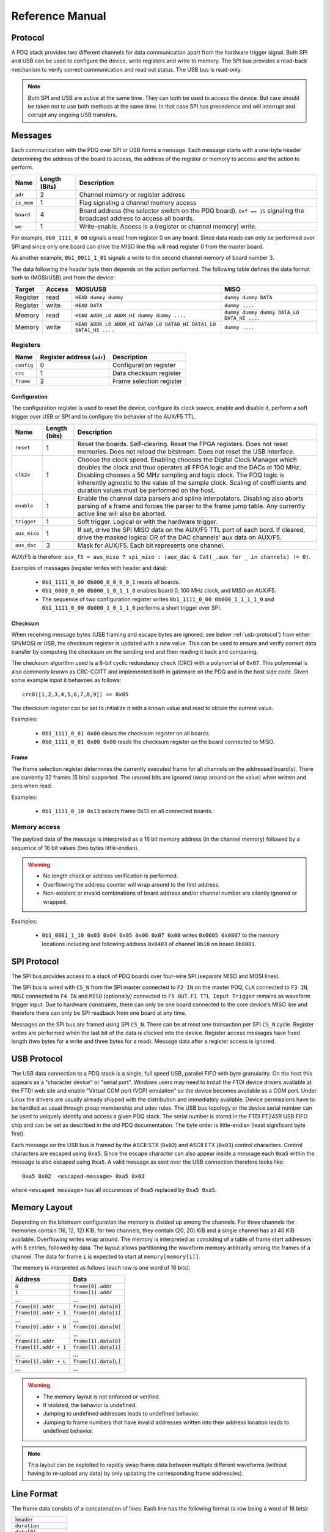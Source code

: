 Reference Manual
================

.. _protocol:

Protocol
--------

A PDQ stack provides two different channels for data communication apart from the hardware trigger signal. Both SPI and USB can be used to configure the device, write registers and write to memory. The SPI bus provides a read-back mechanism to verify correct communication and read out status. The USB bus is read-only.

.. note::
    Both SPI and USB are active at the same time. They can both be used to access
    the device. But care should be taken not to use both methods at the same time.
    In that case SPI has precedence and will interrupt and corrupt any ongoing USB
    transfers.


Messages
--------

Each communication with the PDQ over SPI or USB forms a message. Each message
starts with a one-byte header determining the address of the board to access, the address of the register or memory to access and the action to perform.

========== ============= ===========
Name       Length (Bits) Description
========== ============= ===========
``adr``    2             Channel memory or register address
``is_mem`` 1             Flag signaling a channel memory access
``board``  4             Board address (the selector switch on the PDQ board). ``0xf == 15`` signaling the broadcast address to access all boards.
``we``     1             Write-enable. Access is a (register or channel memory) write.
========== ============= ===========

For example, ``0b0_1111_0_00`` signals a read from register 0 on any board. Since
data reads can only be performed over SPI and since only one board can drive the MISO line this will read register 0 from the master board.

As another example, ``0b1_0011_1_01`` signals a write to the second channel memory of board number 3.

The data following the header byte then depends on the action performed. The
following table defines the data format both to (MOSI/USB) and from the
device:

======== ====== ================================================================= =======
Target   Access MOSI/USB                                                          MISO
======== ====== ================================================================= =======
Register read   ``HEAD dummy dummy``                                              ``dummy dummy DATA``
Register write  ``HEAD DATA``                                                     ``dummy ....``
Memory   read   ``HEAD ADDR_LO ADDR_HI dummy dummy ....``                         ``dummy dummy dummy DATA_LO DATA_HI ....``
Memory   write  ``HEAD ADDR_LO ADDR_HI DATA0_LO DATA0_HI DATA1_LO DATA1_HI ....`` ``dummy ....``
======== ====== ================================================================= =======


Registers
.........

========== ========================== =
Name       Register address (``adr``) Description
========== ========================== =
``config`` 0                          Configuration register
``crc``    1                          Data checksum register
``frame``  2                          Frame selection register
========== ========================== =


Configuration
`````````````

The configuration register is used to reset the device, configure its clock
source, enable and disable it, perform a soft trigger over USB or SPI and to
configure the behavior of the AUX/F5 TTL.

============ ============= =
Name         Length (bits) Description
============ ============= =
``reset``    1             Reset the boards. Self-clearing. Reset the FPGA registers. Does not reset memories. Does not reload the bitstream. Does not reset the USB interface.
``clk2x``    1             Choose the clock speed. Enabling chooses the Digital Clock Manager which doubles the clock and thus operates all FPGA logic and the DACs at 100 MHz. Disabling chooses a 50 MHz sampling and logic clock. The PDQ logic is inherently agnostic to the value of the sample clock. Scaling of coefficients and duration values must be performed on the host.
``enable``   1             Enable the channel data parsers and spline interpolators. Disabling also aborts parsing of a frame and forces the parser to the frame jump table. Any currently active line will also be aborted.
``trigger``  1             Soft trigger. Logical or with the hardware trigger.
``aux_miso`` 1             If set, drive the SPI MISO data on the AUX/F5 TTL port of each bord. If cleared, drive the masked logical OR of the DAC channels' aux data on AUX/F5.
``aux_dac``  3             Mask for AUX/F5. Each bit represents one channel.
============ ============= =

AUX/F5 is therefore: ``aux_f5 = aux_miso ? spi_miso : (aux_dac & Cat(_.aux for _ in channels) != 0)``.

Examples of messages (register writes with header and data):

    * ``0b1_1111_0_00 0b000_0_0_0_0_1`` resets all boards.
    * ``0b1_0000_0_00 0b000_1_0_1_1_0`` enables board 0, 100 MHz clock, and
      MISO on AUX/F5.
    * The sequence of two configuration register writes ``0b1_1111_0_00 0b000_1_1_1_1_0`` and ``0b1_1111_0_00 0b000_1_0_1_1_0`` performs a short trigger over SPI.

Checksum
````````

When receiving message bytes (USB framing and escape bytes are ignored; see
below :ref:`usb-protocol`) from either SPI/MOSI or USB, the checksum register is
updated with a new value. This can be used to ensure and verify correct data
transfer by computing the checksum on the sending end and then reading it back
and comparing.

The checksum algorithm used is a 8-bit cyclic redundancy check
(CRC) with a polynomial of ``0x07``. This polynomial is also commonly known as
CRC-CCITT and implemented both in gateware on the PDQ and in the host side
code. Given some example input it behavoes as follows: ::

    crc8([1,2,3,4,5,6,7,8,9]) == 0x85

The checksum register can be set to initialize it with a known value and read
to obtain the current value.

Examples:

    * ``0b1_1111_0_01 0x00`` clears the checksum register on all boards.
    * ``0b0_1111_0_01 0x00 0x00`` reads the checksum register on the board connected
      to MISO.

Frame
`````

The frame selection register determines the currently executed frame for all
channels on the addressed board(s). There are currently 32 frames (5 bits)
supported. The unused bits are ignored (wrap around on the value) when written
and zero when read.

Examples:

    * ``0b1_1111_0_10 0x13`` selects frame 0x13 on all connected boards.


Memory access
.............

The payload data of the message is interpreted as a 16 bit memory address (in the channel memory) followed by a sequence of 16 bit values (two bytes little-endian).

.. warning::
    * No length check or address verification is performed.
    * Overflowing the address counter will wrap around to the first address.
    * Non-existent or invalid combinations of board address and/or channel number are silently ignored or wrapped.

Examples:

    * ``0b1_0001_1_10 0x03 0x04 0x05 0x06 0x07 0x08`` writes ``0x0605 0x0807`` to the memory locations including and following address ``0x0403`` of channel ``0b10`` on board ``0b0001``.

.. _spi-protocol:

SPI Protocol
------------

The SPI bus provides access to a stack of PDQ boards over four-wire SPI (separate MISO and MOSI lines).

The SPI bus is wired with ``CS_N`` from the SPI master connected to
``F2 IN`` on the master PDQ, ``CLK`` connected to ``F3 IN``, ``MOSI``
connected to ``F4 IN`` and ``MISO`` (optionally) connected to ``F5 OUT``.
``F1 TTL Input Trigger`` remains as waveform trigger input.
Due to hardware constraints, there can only be one board connected to the
core device's MISO line and therefore there can only be SPI readback
from one board at any time.

Messages on the SPI bus are framed using SPI ``CS_N``. There can be at most one
transaction per SPI ``CS_N`` cycle. Register writes are performed when the last
bit of the data is clocked into the device. Register access messages have
fixed length (two bytes for a write and three bytes for a read).
Message data after a register access is ignored.

.. _usb-protocol:

USB Protocol
------------

The USB data connection to a PDQ stack is a single, full speed USB, parallel FIFO with byte granularity.
On the host this appears as a "character device" or "serial port".
Windows users may need to install the FTDI device drivers available at the FTDI web site and enable "Virtual COM port (VCP) emulation" so the device becomes available as a COM port.
Under Linux the drivers are usually already shipped with the distribution and immediately available.
Device permissions have to be handled as usual through group membership and udev rules.
The USB bus topology or the device serial number can be used to uniquely identify and access a given PDQ stack.
The serial number is stored in the FTDI FT245R USB FIFO chip and can be set as described in the old PDQ documentation.
The byte order is little-endian (least significant byte first).

Each message on the USB bus is framed by the ASCII STX (``0x02``) and ASCII
ETX (``0x03``) control characters. Control characters are escaped using
``0xa5``. Since the escape character can also appear inside a message each
``0xa5`` within the message is also escaped using ``0xa5``.
A valid message as sent over the USB connection therefore looks like: ::

    0xa5 0x02  <escaped-message> 0xa5 0x03

where ``<escaped message>`` has all occurences of ``0xa5`` replaced by ``0xa5
0xa5``.

.. _memory-layout:

Memory Layout
-------------

Depending on the bitstream configuration the memory is divided up among the
channels. For three channels the memories contain (16, 12, 12) KiB, for two
channels, they contain (20, 20) KiB and a single channel has all 40 KiB
available.
Overflowing writes wrap around.
The memory is interpreted as consisting of a table of frame start addresses with 8 entries, followed by data.
The layout allows partitioning the waveform memory arbitrarily among the frames of a channel.
The data for frame ``i`` is expected to start at ``memory[memory[i]]``.

The memory is interpreted as follows (each row is one word of 16 bits):

+-----------------------+----------------------+
| Address               | Data                 |
+=======================+======================+
| ``0``                 | ``frame[0].addr``    |
+-----------------------+----------------------+
| ``1``                 | ``frame[1].addr``    |
+-----------------------+----------------------+
| ...                   | ...                  |
+-----------------------+----------------------+
| ``frame[0].addr``     | ``frame[0].data[0]`` |
+-----------------------+----------------------+
| ``frame[0].addr + 1`` | ``frame[0].data[1]`` |
+-----------------------+----------------------+
| ...                   | ...                  |
+-----------------------+----------------------+
| ``frame[0].addr + N`` | ``frame[0].data[N]`` |
+-----------------------+----------------------+
| ...                   | ...                  |
+-----------------------+----------------------+
| ``frame[1].addr``     | ``frame[1].data[0]`` |
+-----------------------+----------------------+
| ``frame[1].addr + 1`` | ``frame[1].data[1]`` |
+-----------------------+----------------------+
| ...                   | ...                  |
+-----------------------+----------------------+
| ``frame[1].addr + L`` | ``frame[1].data[L]`` |
+-----------------------+----------------------+
| ...                   | ...                  |
+-----------------------+----------------------+

.. warning::
    * The memory layout is not enforced or verified.
    * If violated, the behavior is undefined.
    * Jumping to undefined addresses leads to undefined behavior.
    * Jumping to frame numbers that have invalid addresses written into their
      address location leads to undefined behavior.

.. note::
    This layout can be exploited to rapidly swap frame data between multiple different waveforms (without having to re-upload any data) by only updating the corresponding frame address(es).


.. _data-format:

Line Format
-----------

The frame data consists of a concatenation of lines.
Each line has the following format (a row being a word of 16 bits):

+----------------------+
| ``header``           |
+----------------------+
| ``duration``         |
+----------------------+
| ``data[0]``          |
+----------------------+
| ...                  |
+----------------------+
| ``data[length - 2]`` |
+----------------------+

.. warning::
    * If reading and parsing the next line (including potentially jumping into and out of the frame address table) takes longer than the duration of the current line, the pipeline is stalled and the evolution of the splines is paused until the next line becomes available.
    * ``duration`` must be positive.


Header
......

The 16 bits of the ``header`` are mapped:

+----------+-----------+---------+----+----+----+----+---------+-------------+-------------+----+----+----+----+----+----+
| 15       | 14        | 13      | 12 | 11 | 10 | 9  | 8       | 7           | 6           | 5  | 4  | 3  | 2  | 1  | 0  |
+==========+===========+=========+====+====+====+====+=========+=============+=============+====+====+====+====+====+====+
| ``wait`` | ``clear`` | ``end`` | ``shift``         | ``aux`` | ``silence`` | ``trigger`` | ``typ`` | ``length``        |
+----------+-----------+---------+----+----+----+----+---------+-------------+-------------+----+----+----+----+----+----+

The components of the ``header`` have the following meaning:

    * ``length``: The length of the line in 16 bit words including the duration but excluding the header.
    * ``typ``: The output processor that the data is fed into.
      ``typ == 0`` for the DC spline :math:`a(t)`,
      ``typ == 1`` for the DDS amplitude :math:`b(t)` and phase/frequency :math:`b(t)` splines.
    * ``trigger``: Wait for trigger assertion before executing this line.
      The trigger signal is level sensitive.
      It is the logical OR of the external trigger input and the soft TRIGGER.
    * ``silence``: Disable the DAC sample and synchronization clocks during this line.
      This lowers the amount of clock feed-through and potentially the noise on the output.
    * ``aux``: Assert the digital auxiliary output during this line.
      The board's AUX output is the logical OR of all channel ``aux`` values.
    * ``shift``: Exponent of the line duration (see :ref:`features`).
      The actual duration of a line is then ``duration * 2**shift``.
    * ``end``: Return to the frame address jump table after parsing this line.
    * ``clear``: Clear the CORDIC phase accumulator upon executing this line.
      If set, the first phase value output will be exactly the phase offset.
      Otherwise, the phase output is the current phase plus the difference in phase offsets between this line and the previous line.
    * ``wait``: Wait for trigger assertion before executing the next line.

.. warning::
    * Parsing a line is unaffected by it carrying ``trigger``.
      Only the start of the execution of a line is affected by it carrying ``trigger``.
    * Parsing the next line is unaffected by the preceding line carrying ``wait``.
      Only the start of the execution of the next line is affected by the current line carrying ``wait``.


Spline Data
...........

The interpretation of the sequence of up to 14 ``data`` words contained in each
line depends on the ``typ`` of spline interpolator targeted by ``header.typ``.

The ``data`` is always zero-padded to 14 words.

The assignment of the spline coefficients to the data words is as follows:

+---------+--------+---+----+---+---+---+---+---+---+--------+----+----+----+----+----+
| ``typ`` | 0      | 1 | 2  | 3 | 4 | 5 | 6 | 7 | 8 | 9      | 10 | 11 | 12 | 13 | 14 |
+=========+========+===+====+===+===+===+===+===+===+========+====+====+====+====+====+
| ``0``   | ``a0`` | ``a1`` | ``a2``    | ``a3``    |                                 |
+---------+--------+---+----+---+---+---+---+---+---+--------+----+----+----+----+----+
| ``1``   | ``b0`` | ``b1`` | ``b2``    | ``b3``    | ``c0`` | ``c1``  | ``c2``       |
+---------+--------+---+----+---+---+---+---+---+---+--------+----+----+----+----+----+

If the ``length`` of a line is shorter than 14 words, the remaining coefficients (or parts of coefficients) are set to zero.

The coefficients can be interpreted as two's complement signed integers or as unsigned integers depending depending on preference and convenience.
The word order is the same as the byte order of the USB protocol: little-endian (least significant word first).

The scaling of the coefficients is as follows:

    * ``a0`` is in units of ``full_scale/(1 << 16)``.
    * ``a1`` is in units of ``full_scale/(1 << (32 + shift))/clock_period``.
    * ``a2`` is in units of ``full_scale/(1 << (48 + 2*shift))/clock_period**2``.
    * ``a3`` is in units of ``full_scale/(1 << (48 + 3*shift))/clock_period**3``.
    * ``b0`` is in units of ``full_scale*cordic_gain/(1 << 16)``.
    * ``b1`` is in units of ``full_scale*cordic_gain/(1 << (32 + shift))/clock_period``.
    * ``b2`` is in units of ``full_scale*cordic_gain/(1 << (48 + 2*shift))/clock_period**2``.
    * ``b3`` is in units of ``full_scale*cordic_gain/(1 << (48 + 3*shift))/clock_period**3``.
    * ``c0`` is in units of ``2*pi/(1 << 16)``.
    * ``c1`` is in units of ``2*pi/(1 << 32)/clock_period``.
    * ``c2`` is in units of ``2*pi/(1 << (48 + shift))/clock_period**2``.
    * ``full_scale`` is 20 V.
    * The step size ``full_scale/(1 << 16)`` is 305 µV.
    * ``clock_period`` is 10 ns or 20 ns depending on the ``DCM`` setting.
    * ``shift`` is ``header.shift``.
    * ``2*pi`` is one full phase turn.
    * ``cordic_gain`` is 1.64676 (see :mod:`gateware.cordic`).

.. note::
    With the default analog frontend, this means: ``a0 == 0`` corresponds to close to 0 V output, ``a0 == 0x7fff`` corresponds to close to 10V output, and ``a0 == 0x8000`` corresponds to close to -10 V output.

.. note::
    There is no correction for DAC or amplifier offsets, reference errors, or DAC scale errors.

.. note::
    Latencies of the CORDIC path, the DC spline path, and the AUX path are not matched.
    The CORDIC path (both the amplitude and the phase spline) has about 19 clock cycles more latency than the DC spline path.
    This can be exploited to align the DC spline knot start and the CORDIC output change.
    DC spline path and AUX path differe by the DAC latency.

.. warning::
    * There is no clipping or saturation.
    * When accumulators overflow, they wrap.
    * That's desired for the phase accumulator but will lead to jumps in the DC spline and CORDIC amplitude.
    * When the CORDIC amplitude ``b0`` reaches an absolute value of ``(1 << 15)/cordic_gain``, the CORDIC output becomes undefined.
    * When the sum of the CORDIC output amplitude and the DC spline overflows, the output wraps.

.. note::
    All splines (except the DDS phase) continue evolving even when a line of a different ``typ`` is being executed.
    All splines (except the DDS phase) stop evolving when the current line has reached its duration and no next line has been read yet or the machinery is waiting for TRIGGER, ARM, or START.

.. note::
    The phase input to the CORDIC the sum of the phase offset ``c0`` and the accumulated phase due to ``c1`` and ``c2``.
    The phase accumulator *always* accumulates at full clock speed, not at the clock speed reduced by ``shift != 0``.
    It also never stops or pauses.
    This is in intentional contrast to the amplitude, DC spline, and frequency evolution that takes place at the reduced clock speed if ``shift != 0`` and may be paused.


.. _wavesynth-format:

Wavesynth Format
----------------

To describe a complete PDQ stack program, the Wavesynth format has been
defined.

    * ``program`` is a sequence of ``frames``.
    * ``frame`` is a concatentation of ``segments``. Its index in the program determines its frame number.
    * ``segment`` is a sequence is ``lines``. The first ``line`` should be ``triggered`` to establish synchronization with external hardware.
    * ``line`` is a dictionary containing the following fields:

        * ``duration``: Integer duration in spline evolution steps, in units of ``dac_divider*clock_period``.
        * ``dac_divider == 2**header.shift``
        * ``trigger``: Whether to wait for trigger assertion to execute this line.
        * ``channel_data``: Sequence of ``spline``, one for each channel.

    * ``spline`` is a dictionary containing as key a single spline to be set: either ``bias`` or ``dds`` and as its value a dictionary of ``spline_data``.
      ``spline`` has exactly one key.
    * ``spline_data`` is a dictionary that may contain the following keys:

        * ``amplitude``: The uncompensated polynomial spline amplitude coefficients.
          Units are Volts and increasing powers of ``1/(dac_divider*clock_period)`` respectively.
        * ``phase``: Phase/Frequency spline coefficients.
          Only valid if the key for ``spline_data`` was ``dds``.
          Units are ``[turns, turns/clock_period, turns/clock_period**2/dac_divider]``.
        * ``clear``: ``header.clear``.
        * ``silence``: ``header.silence``.

.. note::
    * ``amplitude`` and ``phase`` spline coefficients can be truncated. Lower
      order splines are then executed.


Example Wavesynth Program
.........................

The following example wavesynth program configures a PDQ stack with a single board, three DAC channels.

It configures a single frame (the first and only) consisting of a single triggered segment with three lines. The total frame duration is 80 cycles. The following waveforms are emitted on the three channels:

    * A quadratic smooth pulse in bias amplitude from 0 to 0.8 V and back to zero.
    * A cubic smooth step from 1 V to 0.5 V, followed by 40 cycles of constant 0.5 V and then another cubic step down to 0 V.
    * A sequence of amplitude shaped pulses with varying phase, frequency, and chirp.

::

    wavesynth_program = [
        [
            {
                "trigger": True,
                "duration": 20,
                "channel_data": [
                    {"bias": {"amplitude": [0, 0, 2e-3]}},
                    {"bias": {"amplitude": [1, 0, -7.5e-3, 7.5e-4]}},
                    {"dds": {
                        "amplitude": [0, 0, 4e-3, 0],
                        "phase": [.25, .025],
                    }},
                ],
            },
            {
                "duration": 40,
                "channel_data": [
                    {"bias": {"amplitude": [.4, .04, -2e-3]}},
                    {"bias": {
                        "amplitude": [.5],
                        "silence": True,
                    }},
                    {"dds": {
                        "amplitude": [.8, .08, -4e-3, 0],
                        "phase": [.25, .025, .02/40],
                        "clear": True,
                    }},
                ],
            },
            {
                "duration": 20,
                "channel_data": [
                    {"bias": {"amplitude": [.4, -.04, 2e-3]}},
                    {"bias": {"amplitude": [.5, 0, -7.5e-3, 7.5e-4]}},
                    {"dds": {
                        "amplitude": [.8, -.08, 4e-3, 0],
                        "phase": [-.25],
                    }},
                ],
            },
        ]
    ]


The following figure compares the output of the three channels as simulated by the ``artiq.wavesynth.compute_samples.Synthesizer`` test tool with the output from a full simulation of the PDQ gateware including the host side code, control commands, memory writing, memory parsing, triggering and spline evaluation.

.. .. figure:: pdq_wavesynth_test.svg
.. figure:: pdq_wavesynth_test.png

    PDQ and ``Synthesizer`` outputs for wavesynth test program.

    The abcissa is the time in clock cycles, the ordinate is the output voltage of the channel.

    The plot consists of six curves, three colored ones from the gateware simulation of the board and three black ones from the ``Synthesizer`` verification tool. The colored curves should be masked by the black curves up to integer rounding errors.

    The source of this unittest is part of ARTIQ at ``artiq.test.test_pdq.TestPdq.test_run_plot``.
